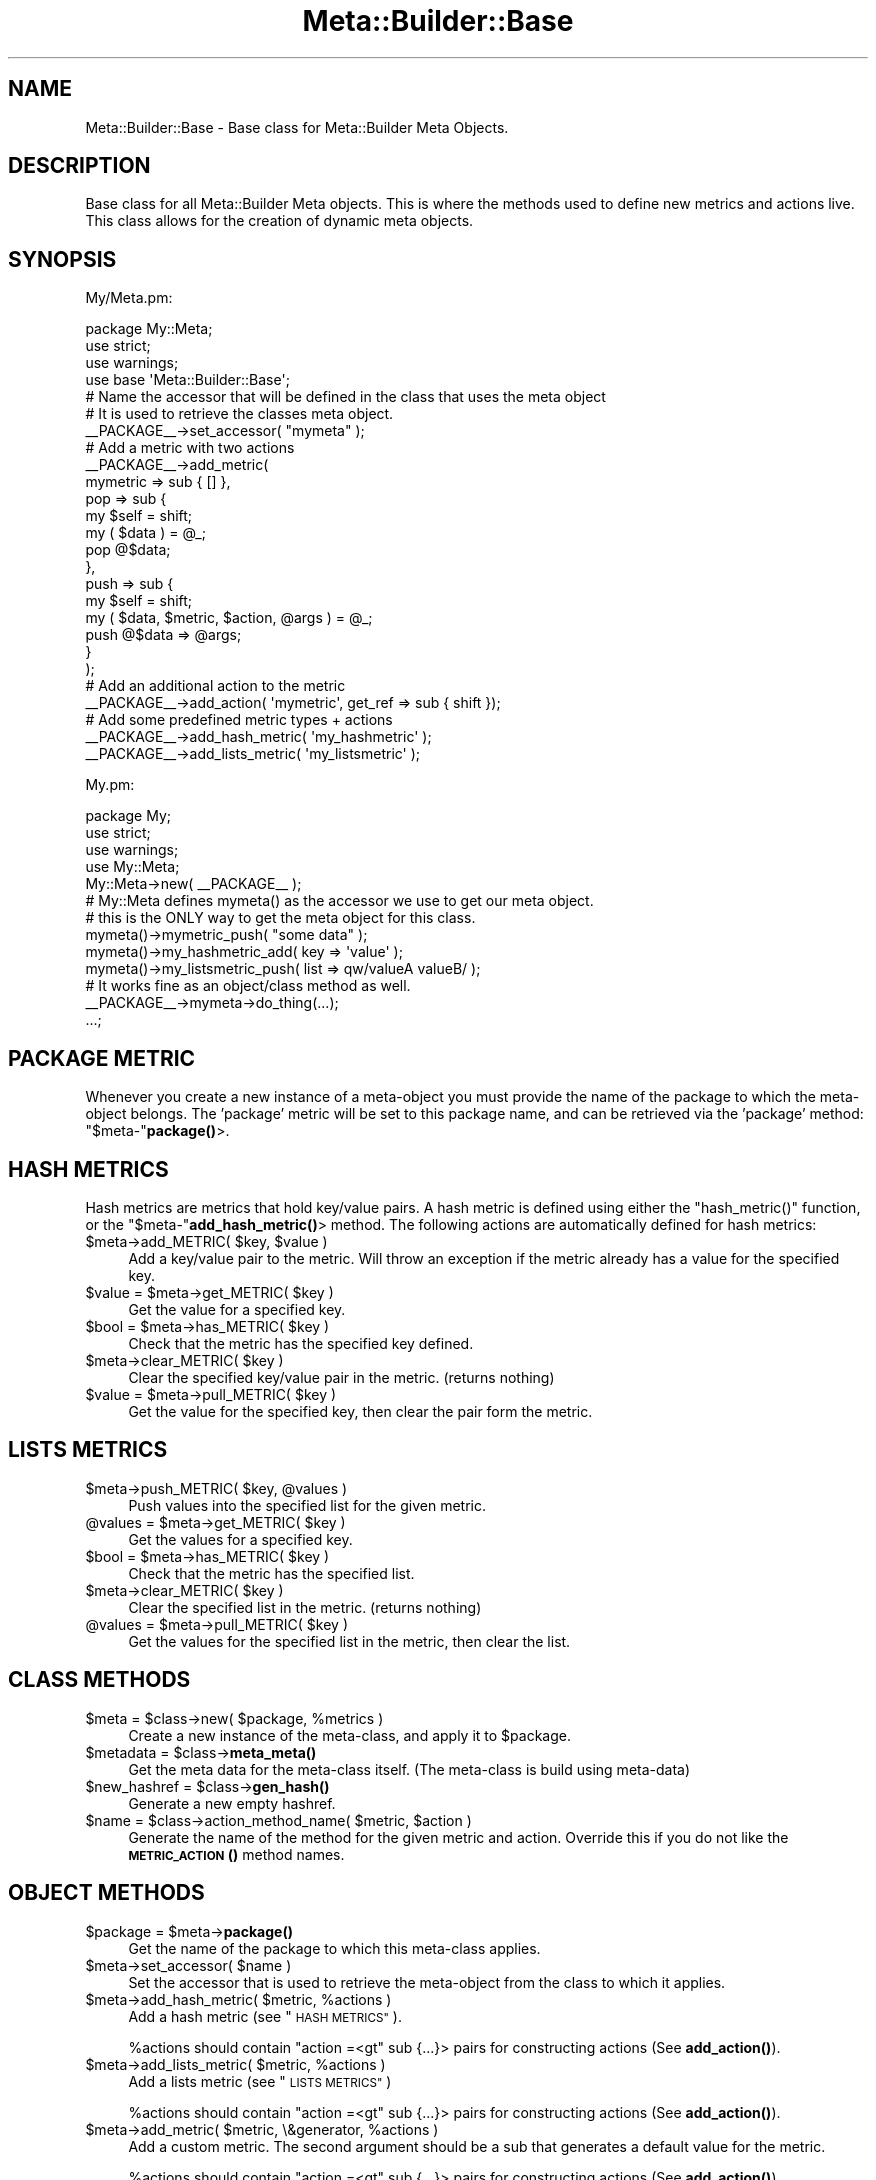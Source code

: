 .\" Automatically generated by Pod::Man 4.14 (Pod::Simple 3.40)
.\"
.\" Standard preamble:
.\" ========================================================================
.de Sp \" Vertical space (when we can't use .PP)
.if t .sp .5v
.if n .sp
..
.de Vb \" Begin verbatim text
.ft CW
.nf
.ne \\$1
..
.de Ve \" End verbatim text
.ft R
.fi
..
.\" Set up some character translations and predefined strings.  \*(-- will
.\" give an unbreakable dash, \*(PI will give pi, \*(L" will give a left
.\" double quote, and \*(R" will give a right double quote.  \*(C+ will
.\" give a nicer C++.  Capital omega is used to do unbreakable dashes and
.\" therefore won't be available.  \*(C` and \*(C' expand to `' in nroff,
.\" nothing in troff, for use with C<>.
.tr \(*W-
.ds C+ C\v'-.1v'\h'-1p'\s-2+\h'-1p'+\s0\v'.1v'\h'-1p'
.ie n \{\
.    ds -- \(*W-
.    ds PI pi
.    if (\n(.H=4u)&(1m=24u) .ds -- \(*W\h'-12u'\(*W\h'-12u'-\" diablo 10 pitch
.    if (\n(.H=4u)&(1m=20u) .ds -- \(*W\h'-12u'\(*W\h'-8u'-\"  diablo 12 pitch
.    ds L" ""
.    ds R" ""
.    ds C` ""
.    ds C' ""
'br\}
.el\{\
.    ds -- \|\(em\|
.    ds PI \(*p
.    ds L" ``
.    ds R" ''
.    ds C`
.    ds C'
'br\}
.\"
.\" Escape single quotes in literal strings from groff's Unicode transform.
.ie \n(.g .ds Aq \(aq
.el       .ds Aq '
.\"
.\" If the F register is >0, we'll generate index entries on stderr for
.\" titles (.TH), headers (.SH), subsections (.SS), items (.Ip), and index
.\" entries marked with X<> in POD.  Of course, you'll have to process the
.\" output yourself in some meaningful fashion.
.\"
.\" Avoid warning from groff about undefined register 'F'.
.de IX
..
.nr rF 0
.if \n(.g .if rF .nr rF 1
.if (\n(rF:(\n(.g==0)) \{\
.    if \nF \{\
.        de IX
.        tm Index:\\$1\t\\n%\t"\\$2"
..
.        if !\nF==2 \{\
.            nr % 0
.            nr F 2
.        \}
.    \}
.\}
.rr rF
.\"
.\" Accent mark definitions (@(#)ms.acc 1.5 88/02/08 SMI; from UCB 4.2).
.\" Fear.  Run.  Save yourself.  No user-serviceable parts.
.    \" fudge factors for nroff and troff
.if n \{\
.    ds #H 0
.    ds #V .8m
.    ds #F .3m
.    ds #[ \f1
.    ds #] \fP
.\}
.if t \{\
.    ds #H ((1u-(\\\\n(.fu%2u))*.13m)
.    ds #V .6m
.    ds #F 0
.    ds #[ \&
.    ds #] \&
.\}
.    \" simple accents for nroff and troff
.if n \{\
.    ds ' \&
.    ds ` \&
.    ds ^ \&
.    ds , \&
.    ds ~ ~
.    ds /
.\}
.if t \{\
.    ds ' \\k:\h'-(\\n(.wu*8/10-\*(#H)'\'\h"|\\n:u"
.    ds ` \\k:\h'-(\\n(.wu*8/10-\*(#H)'\`\h'|\\n:u'
.    ds ^ \\k:\h'-(\\n(.wu*10/11-\*(#H)'^\h'|\\n:u'
.    ds , \\k:\h'-(\\n(.wu*8/10)',\h'|\\n:u'
.    ds ~ \\k:\h'-(\\n(.wu-\*(#H-.1m)'~\h'|\\n:u'
.    ds / \\k:\h'-(\\n(.wu*8/10-\*(#H)'\z\(sl\h'|\\n:u'
.\}
.    \" troff and (daisy-wheel) nroff accents
.ds : \\k:\h'-(\\n(.wu*8/10-\*(#H+.1m+\*(#F)'\v'-\*(#V'\z.\h'.2m+\*(#F'.\h'|\\n:u'\v'\*(#V'
.ds 8 \h'\*(#H'\(*b\h'-\*(#H'
.ds o \\k:\h'-(\\n(.wu+\w'\(de'u-\*(#H)/2u'\v'-.3n'\*(#[\z\(de\v'.3n'\h'|\\n:u'\*(#]
.ds d- \h'\*(#H'\(pd\h'-\w'~'u'\v'-.25m'\f2\(hy\fP\v'.25m'\h'-\*(#H'
.ds D- D\\k:\h'-\w'D'u'\v'-.11m'\z\(hy\v'.11m'\h'|\\n:u'
.ds th \*(#[\v'.3m'\s+1I\s-1\v'-.3m'\h'-(\w'I'u*2/3)'\s-1o\s+1\*(#]
.ds Th \*(#[\s+2I\s-2\h'-\w'I'u*3/5'\v'-.3m'o\v'.3m'\*(#]
.ds ae a\h'-(\w'a'u*4/10)'e
.ds Ae A\h'-(\w'A'u*4/10)'E
.    \" corrections for vroff
.if v .ds ~ \\k:\h'-(\\n(.wu*9/10-\*(#H)'\s-2\u~\d\s+2\h'|\\n:u'
.if v .ds ^ \\k:\h'-(\\n(.wu*10/11-\*(#H)'\v'-.4m'^\v'.4m'\h'|\\n:u'
.    \" for low resolution devices (crt and lpr)
.if \n(.H>23 .if \n(.V>19 \
\{\
.    ds : e
.    ds 8 ss
.    ds o a
.    ds d- d\h'-1'\(ga
.    ds D- D\h'-1'\(hy
.    ds th \o'bp'
.    ds Th \o'LP'
.    ds ae ae
.    ds Ae AE
.\}
.rm #[ #] #H #V #F C
.\" ========================================================================
.\"
.IX Title "Meta::Builder::Base 3"
.TH Meta::Builder::Base 3 "2020-08-10" "perl v5.32.0" "User Contributed Perl Documentation"
.\" For nroff, turn off justification.  Always turn off hyphenation; it makes
.\" way too many mistakes in technical documents.
.if n .ad l
.nh
.SH "NAME"
Meta::Builder::Base \- Base class for Meta::Builder Meta Objects.
.SH "DESCRIPTION"
.IX Header "DESCRIPTION"
Base class for all Meta::Builder Meta objects. This is where the methods
used to define new metrics and actions live. This class allows for the creation
of dynamic meta objects.
.SH "SYNOPSIS"
.IX Header "SYNOPSIS"
My/Meta.pm:
.PP
.Vb 3
\&    package My::Meta;
\&    use strict;
\&    use warnings;
\&
\&    use base \*(AqMeta::Builder::Base\*(Aq;
\&
\&    # Name the accessor that will be defined in the class that uses the meta object
\&    # It is used to retrieve the classes meta object.
\&    _\|_PACKAGE_\|_\->set_accessor( "mymeta" );
\&
\&    # Add a metric with two actions
\&    _\|_PACKAGE_\|_\->add_metric(
\&        mymetric => sub { [] },
\&        pop => sub {
\&            my $self = shift;
\&            my ( $data ) = @_;
\&            pop @$data;
\&        },
\&        push => sub {
\&            my $self = shift;
\&            my ( $data, $metric, $action, @args ) = @_;
\&            push @$data => @args;
\&        }
\&    );
\&
\&    # Add an additional action to the metric
\&    _\|_PACKAGE_\|_\->add_action( \*(Aqmymetric\*(Aq, get_ref => sub { shift });
\&
\&    # Add some predefined metric types + actions
\&    _\|_PACKAGE_\|_\->add_hash_metric( \*(Aqmy_hashmetric\*(Aq );
\&    _\|_PACKAGE_\|_\->add_lists_metric( \*(Aqmy_listsmetric\*(Aq );
.Ve
.PP
My.pm:
.PP
.Vb 3
\&    package My;
\&    use strict;
\&    use warnings;
\&
\&    use My::Meta;
\&
\&    My::Meta\->new( _\|_PACKAGE_\|_ );
\&
\&    # My::Meta defines mymeta() as the accessor we use to get our meta object.
\&    # this is the ONLY way to get the meta object for this class.
\&
\&    mymeta()\->mymetric_push( "some data" );
\&    mymeta()\->my_hashmetric_add( key => \*(Aqvalue\*(Aq );
\&    mymeta()\->my_listsmetric_push( list => qw/valueA valueB/ );
\&
\&    # It works fine as an object/class method as well.
\&    _\|_PACKAGE_\|_\->mymeta\->do_thing(...);
\&
\&    ...;
.Ve
.SH "PACKAGE METRIC"
.IX Header "PACKAGE METRIC"
Whenever you create a new instance of a meta-object you must provide the name
of the package to which the meta-object belongs. The 'package' metric will be
set to this package name, and can be retrieved via the 'package' method:
\&\f(CW\*(C`$meta\-\*(C'\fR\fBpackage()\fR>.
.SH "HASH METRICS"
.IX Header "HASH METRICS"
Hash metrics are metrics that hold key/value pairs. A hash metric is defined
using either the \f(CW\*(C`hash_metric()\*(C'\fR function, or the \f(CW\*(C`$meta\-\*(C'\fR\fBadd_hash_metric()\fR>
method. The following actions are automatically defined for hash metrics:
.ie n .IP "$meta\->add_METRIC( $key, $value )" 4
.el .IP "\f(CW$meta\fR\->add_METRIC( \f(CW$key\fR, \f(CW$value\fR )" 4
.IX Item "$meta->add_METRIC( $key, $value )"
Add a key/value pair to the metric. Will throw an exception if the metric
already has a value for the specified key.
.ie n .IP "$value = $meta\->get_METRIC( $key )" 4
.el .IP "\f(CW$value\fR = \f(CW$meta\fR\->get_METRIC( \f(CW$key\fR )" 4
.IX Item "$value = $meta->get_METRIC( $key )"
Get the value for a specified key.
.ie n .IP "$bool = $meta\->has_METRIC( $key )" 4
.el .IP "\f(CW$bool\fR = \f(CW$meta\fR\->has_METRIC( \f(CW$key\fR )" 4
.IX Item "$bool = $meta->has_METRIC( $key )"
Check that the metric has the specified key defined.
.ie n .IP "$meta\->clear_METRIC( $key )" 4
.el .IP "\f(CW$meta\fR\->clear_METRIC( \f(CW$key\fR )" 4
.IX Item "$meta->clear_METRIC( $key )"
Clear the specified key/value pair in the metric. (returns nothing)
.ie n .IP "$value = $meta\->pull_METRIC( $key )" 4
.el .IP "\f(CW$value\fR = \f(CW$meta\fR\->pull_METRIC( \f(CW$key\fR )" 4
.IX Item "$value = $meta->pull_METRIC( $key )"
Get the value for the specified key, then clear the pair form the metric.
.SH "LISTS METRICS"
.IX Header "LISTS METRICS"
.ie n .IP "$meta\->push_METRIC( $key, @values )" 4
.el .IP "\f(CW$meta\fR\->push_METRIC( \f(CW$key\fR, \f(CW@values\fR )" 4
.IX Item "$meta->push_METRIC( $key, @values )"
Push values into the specified list for the given metric.
.ie n .IP "@values = $meta\->get_METRIC( $key )" 4
.el .IP "\f(CW@values\fR = \f(CW$meta\fR\->get_METRIC( \f(CW$key\fR )" 4
.IX Item "@values = $meta->get_METRIC( $key )"
Get the values for a specified key.
.ie n .IP "$bool = $meta\->has_METRIC( $key )" 4
.el .IP "\f(CW$bool\fR = \f(CW$meta\fR\->has_METRIC( \f(CW$key\fR )" 4
.IX Item "$bool = $meta->has_METRIC( $key )"
Check that the metric has the specified list.
.ie n .IP "$meta\->clear_METRIC( $key )" 4
.el .IP "\f(CW$meta\fR\->clear_METRIC( \f(CW$key\fR )" 4
.IX Item "$meta->clear_METRIC( $key )"
Clear the specified list in the metric. (returns nothing)
.ie n .IP "@values = $meta\->pull_METRIC( $key )" 4
.el .IP "\f(CW@values\fR = \f(CW$meta\fR\->pull_METRIC( \f(CW$key\fR )" 4
.IX Item "@values = $meta->pull_METRIC( $key )"
Get the values for the specified list in the metric, then clear the list.
.SH "CLASS METHODS"
.IX Header "CLASS METHODS"
.ie n .IP "$meta = $class\->new( $package, %metrics )" 4
.el .IP "\f(CW$meta\fR = \f(CW$class\fR\->new( \f(CW$package\fR, \f(CW%metrics\fR )" 4
.IX Item "$meta = $class->new( $package, %metrics )"
Create a new instance of the meta-class, and apply it to \f(CW$package\fR.
.ie n .IP "$metadata = $class\->\fBmeta_meta()\fR" 4
.el .IP "\f(CW$metadata\fR = \f(CW$class\fR\->\fBmeta_meta()\fR" 4
.IX Item "$metadata = $class->meta_meta()"
Get the meta data for the meta-class itself. (The meta-class is build using
meta-data)
.ie n .IP "$new_hashref = $class\->\fBgen_hash()\fR" 4
.el .IP "\f(CW$new_hashref\fR = \f(CW$class\fR\->\fBgen_hash()\fR" 4
.IX Item "$new_hashref = $class->gen_hash()"
Generate a new empty hashref.
.ie n .IP "$name = $class\->action_method_name( $metric, $action )" 4
.el .IP "\f(CW$name\fR = \f(CW$class\fR\->action_method_name( \f(CW$metric\fR, \f(CW$action\fR )" 4
.IX Item "$name = $class->action_method_name( $metric, $action )"
Generate the name of the method for the given metric and action. Override this
if you do not like the \s-1\fBMETRIC_ACTION\s0()\fR method names.
.SH "OBJECT METHODS"
.IX Header "OBJECT METHODS"
.ie n .IP "$package = $meta\->\fBpackage()\fR" 4
.el .IP "\f(CW$package\fR = \f(CW$meta\fR\->\fBpackage()\fR" 4
.IX Item "$package = $meta->package()"
Get the name of the package to which this meta-class applies.
.ie n .IP "$meta\->set_accessor( $name )" 4
.el .IP "\f(CW$meta\fR\->set_accessor( \f(CW$name\fR )" 4
.IX Item "$meta->set_accessor( $name )"
Set the accessor that is used to retrieve the meta-object from the class to
which it applies.
.ie n .IP "$meta\->add_hash_metric( $metric, %actions )" 4
.el .IP "\f(CW$meta\fR\->add_hash_metric( \f(CW$metric\fR, \f(CW%actions\fR )" 4
.IX Item "$meta->add_hash_metric( $metric, %actions )"
Add a hash metric (see \*(L"\s-1HASH METRICS\*(R"\s0).
.Sp
\&\f(CW%actions\fR should contain \f(CW\*(C`action =<gt\*(C'\fR sub {...}> pairs for constructing
actions (See \fBadd_action()\fR).
.ie n .IP "$meta\->add_lists_metric( $metric, %actions )" 4
.el .IP "\f(CW$meta\fR\->add_lists_metric( \f(CW$metric\fR, \f(CW%actions\fR )" 4
.IX Item "$meta->add_lists_metric( $metric, %actions )"
Add a lists metric (see \*(L"\s-1LISTS METRICS\*(R"\s0)
.Sp
\&\f(CW%actions\fR should contain \f(CW\*(C`action =<gt\*(C'\fR sub {...}> pairs for constructing
actions (See \fBadd_action()\fR).
.ie n .IP "$meta\->add_metric( $metric, \e&generator, %actions )" 4
.el .IP "\f(CW$meta\fR\->add_metric( \f(CW$metric\fR, \e&generator, \f(CW%actions\fR )" 4
.IX Item "$meta->add_metric( $metric, &generator, %actions )"
Add a custom metric. The second argument should be a sub that generates a
default value for the metric.
.Sp
\&\f(CW%actions\fR should contain \f(CW\*(C`action =<gt\*(C'\fR sub {...}> pairs for constructing
actions (See \fBadd_action()\fR).
.ie n .IP "$meta\->add_action( $metric, $action => sub { ... } )" 4
.el .IP "\f(CW$meta\fR\->add_action( \f(CW$metric\fR, \f(CW$action\fR => sub { ... } )" 4
.IX Item "$meta->add_action( $metric, $action => sub { ... } )"
Add an action for the specified metric. See \*(L"\s-1ACTION AND HOOK METHODS\*(R"\s0 for
details on how to write an action coderef.
.ie n .IP "$meta\->hook_before( $metric, $action, sub { ... })" 4
.el .IP "\f(CW$meta\fR\->hook_before( \f(CW$metric\fR, \f(CW$action\fR, sub { ... })" 4
.IX Item "$meta->hook_before( $metric, $action, sub { ... })"
Add a hook for the specified metric. See \*(L"\s-1ACTION AND HOOK METHODS\*(R"\s0 for
details on how to write a hook coderef.
.ie n .IP "$meta\->hook_after( $metric, $action, sub { ... })" 4
.el .IP "\f(CW$meta\fR\->hook_after( \f(CW$metric\fR, \f(CW$action\fR, sub { ... })" 4
.IX Item "$meta->hook_after( $metric, $action, sub { ... })"
Add a hook for the specified metric. See \*(L"\s-1ACTION AND HOOK METHODS\*(R"\s0 for
details on how to write a hook coderef.
.SH "ACTION AND HOOK METHODS"
.IX Header "ACTION AND HOOK METHODS"
.Vb 5
\&    sub {
\&        my $self = shift;
\&        my ( $data, $metric, $action, @args ) = @_;
\&        ...;
\&    }
.Ve
.PP
Action and hook methods are called when someone calls
\&\f(CW\*(C`$meta\-<gt\*(C'\fRmetric_action(...)>. First all before hooks will be called, the
action itself, and finally the after hooks will be called. All methods in the
chain get the exact same unaltered arguments. Only the main action sub can
return anything.
.PP
Arguments are:
.ie n .IP "0: $self" 4
.el .IP "0: \f(CW$self\fR" 4
.IX Item "0: $self"
These are methods, so the first argument is the meta object itself.
.ie n .IP "1: $data" 4
.el .IP "1: \f(CW$data\fR" 4
.IX Item "1: $data"
This is the data structure stored for the metric. This is the same as calling
\&\f(CW$meta\fR\->\fBmetric()\fR
.ie n .IP "2: $metric" 4
.el .IP "2: \f(CW$metric\fR" 4
.IX Item "2: $metric"
Name of the metric
.ie n .IP "3: $action" 4
.el .IP "3: \f(CW$action\fR" 4
.IX Item "3: $action"
Name of the action
.ie n .IP "4+: @args" 4
.el .IP "4+: \f(CW@args\fR" 4
.IX Item "4+: @args"
Arguments that \fBmetric_action()\fR was called with.
.SH "DEFAULT ACTION METHODS"
.IX Header "DEFAULT ACTION METHODS"
There are the default action methods used by hashmetrics and listsmetrics.
.ie n .IP "$meta\->default_hash_add( $data, $metric, $action, $item, $value )" 4
.el .IP "\f(CW$meta\fR\->default_hash_add( \f(CW$data\fR, \f(CW$metric\fR, \f(CW$action\fR, \f(CW$item\fR, \f(CW$value\fR )" 4
.IX Item "$meta->default_hash_add( $data, $metric, $action, $item, $value )"
.PD 0
.ie n .IP "$value = $meta\->default_hash_get( $data, $metric, $action, $item )" 4
.el .IP "\f(CW$value\fR = \f(CW$meta\fR\->default_hash_get( \f(CW$data\fR, \f(CW$metric\fR, \f(CW$action\fR, \f(CW$item\fR )" 4
.IX Item "$value = $meta->default_hash_get( $data, $metric, $action, $item )"
.ie n .IP "$bool = $meta\->default_hash_has( $data, $metric, $action, $item )" 4
.el .IP "\f(CW$bool\fR = \f(CW$meta\fR\->default_hash_has( \f(CW$data\fR, \f(CW$metric\fR, \f(CW$action\fR, \f(CW$item\fR )" 4
.IX Item "$bool = $meta->default_hash_has( $data, $metric, $action, $item )"
.ie n .IP "$meta\->default_hash_clear( $data, $metric, $action, $item )" 4
.el .IP "\f(CW$meta\fR\->default_hash_clear( \f(CW$data\fR, \f(CW$metric\fR, \f(CW$action\fR, \f(CW$item\fR )" 4
.IX Item "$meta->default_hash_clear( $data, $metric, $action, $item )"
.ie n .IP "$value = $meta\->default_hash_pull( $data, $metric, $action, $item )" 4
.el .IP "\f(CW$value\fR = \f(CW$meta\fR\->default_hash_pull( \f(CW$data\fR, \f(CW$metric\fR, \f(CW$action\fR, \f(CW$item\fR )" 4
.IX Item "$value = $meta->default_hash_pull( $data, $metric, $action, $item )"
.ie n .IP "$meta\->default_list_push( $data, $metric, $action, $item, @values )" 4
.el .IP "\f(CW$meta\fR\->default_list_push( \f(CW$data\fR, \f(CW$metric\fR, \f(CW$action\fR, \f(CW$item\fR, \f(CW@values\fR )" 4
.IX Item "$meta->default_list_push( $data, $metric, $action, $item, @values )"
.ie n .IP "@values = $meta\->default_list_get( $data, $metric, $action, $item )" 4
.el .IP "\f(CW@values\fR = \f(CW$meta\fR\->default_list_get( \f(CW$data\fR, \f(CW$metric\fR, \f(CW$action\fR, \f(CW$item\fR )" 4
.IX Item "@values = $meta->default_list_get( $data, $metric, $action, $item )"
.ie n .IP "$bool = $meta\->default_list_has( $data, $metric, $action, $item )" 4
.el .IP "\f(CW$bool\fR = \f(CW$meta\fR\->default_list_has( \f(CW$data\fR, \f(CW$metric\fR, \f(CW$action\fR, \f(CW$item\fR )" 4
.IX Item "$bool = $meta->default_list_has( $data, $metric, $action, $item )"
.ie n .IP "$meta\->default_list_clear( $data, $metric, $action, $item )" 4
.el .IP "\f(CW$meta\fR\->default_list_clear( \f(CW$data\fR, \f(CW$metric\fR, \f(CW$action\fR, \f(CW$item\fR )" 4
.IX Item "$meta->default_list_clear( $data, $metric, $action, $item )"
.ie n .IP "@values = $meta\->default_list_pull( $data, $metric, $action, $item )" 4
.el .IP "\f(CW@values\fR = \f(CW$meta\fR\->default_list_pull( \f(CW$data\fR, \f(CW$metric\fR, \f(CW$action\fR, \f(CW$item\fR )" 4
.IX Item "@values = $meta->default_list_pull( $data, $metric, $action, $item )"
.PD
.SH "AUTHORS"
.IX Header "AUTHORS"
Chad Granum exodist7@gmail.com
.SH "COPYRIGHT"
.IX Header "COPYRIGHT"
Copyright (C) 2010 Chad Granum
.PP
Meta-Builder is free software; Standard perl licence.
.PP
Meta-Builder is distributed in the hope that it will be useful, but \s-1WITHOUT
ANY WARRANTY\s0; without even the implied warranty of \s-1MERCHANTABILITY\s0 or \s-1FITNESS
FOR A PARTICULAR PURPOSE.\s0  See the license for more details.
